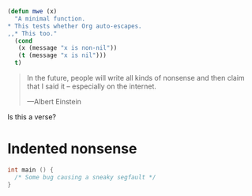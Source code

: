 
#+BEGIN_SRC emacs-lisp
  (defun mwe (x)
    "A minimal function.
  ,* This tests whether Org auto-escapes.
  ,,* This too."
    (cond
     (x (message "x is non-nil"))
     (t (message "x is nil")))
    t)
#+END_SRC

#+BEGIN_QUOTE
In the future, people will write all kinds of nonsense and then
claim that I said it -- especially on the internet.

    ---Albert Einstein
#+END_QUOTE

#+BeGin_VErse
Is this a verse?
#+EnD_VErse

* Indented nonsense
  #+begin_src C
    int main () {
      /* Some bug causing a sneaky segfault */
    }
  #+end_src
